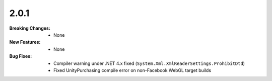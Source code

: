 2.0.1
-----
:Breaking Changes:
    * None
:New Features:
    * None
:Bug Fixes:
    * Compiler warning under .NET 4.x fixed (``System.Xml.XmlReaderSettings.ProhibitDtd``)
    * Fixed UnityPurchasing compile error on non-Facebook WebGL target builds
